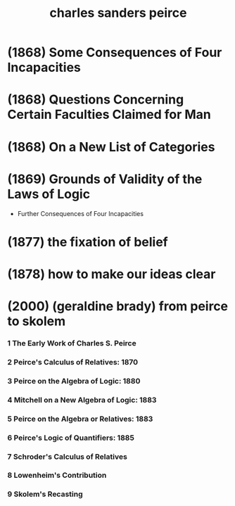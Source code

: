 #+title: charles sanders peirce

* (1868) Some Consequences of Four Incapacities

* (1868) Questions Concerning Certain Faculties Claimed for Man

* (1868) On a New List of Categories

* (1869) Grounds of Validity of the Laws of Logic

  - Further Consequences of Four Incapacities

* (1877) the fixation of belief

* (1878) how to make our ideas clear

* (2000) (geraldine brady) from peirce to skolem

*** 1 The Early Work of Charles S. Peirce

*** 2 Peirce's Calculus of Relatives: 1870

*** 3 Peirce on the Algebra of Logic: 1880

*** 4 Mitchell on a New Algebra of Logic: 1883

*** 5 Peirce on the Algebra or Relatives: 1883

*** 6 Peirce's Logic of Quantifiers: 1885

*** 7 Schroder's Calculus of Relatives

*** 8 Lowenheim's Contribution

*** 9 Skolem's Recasting
